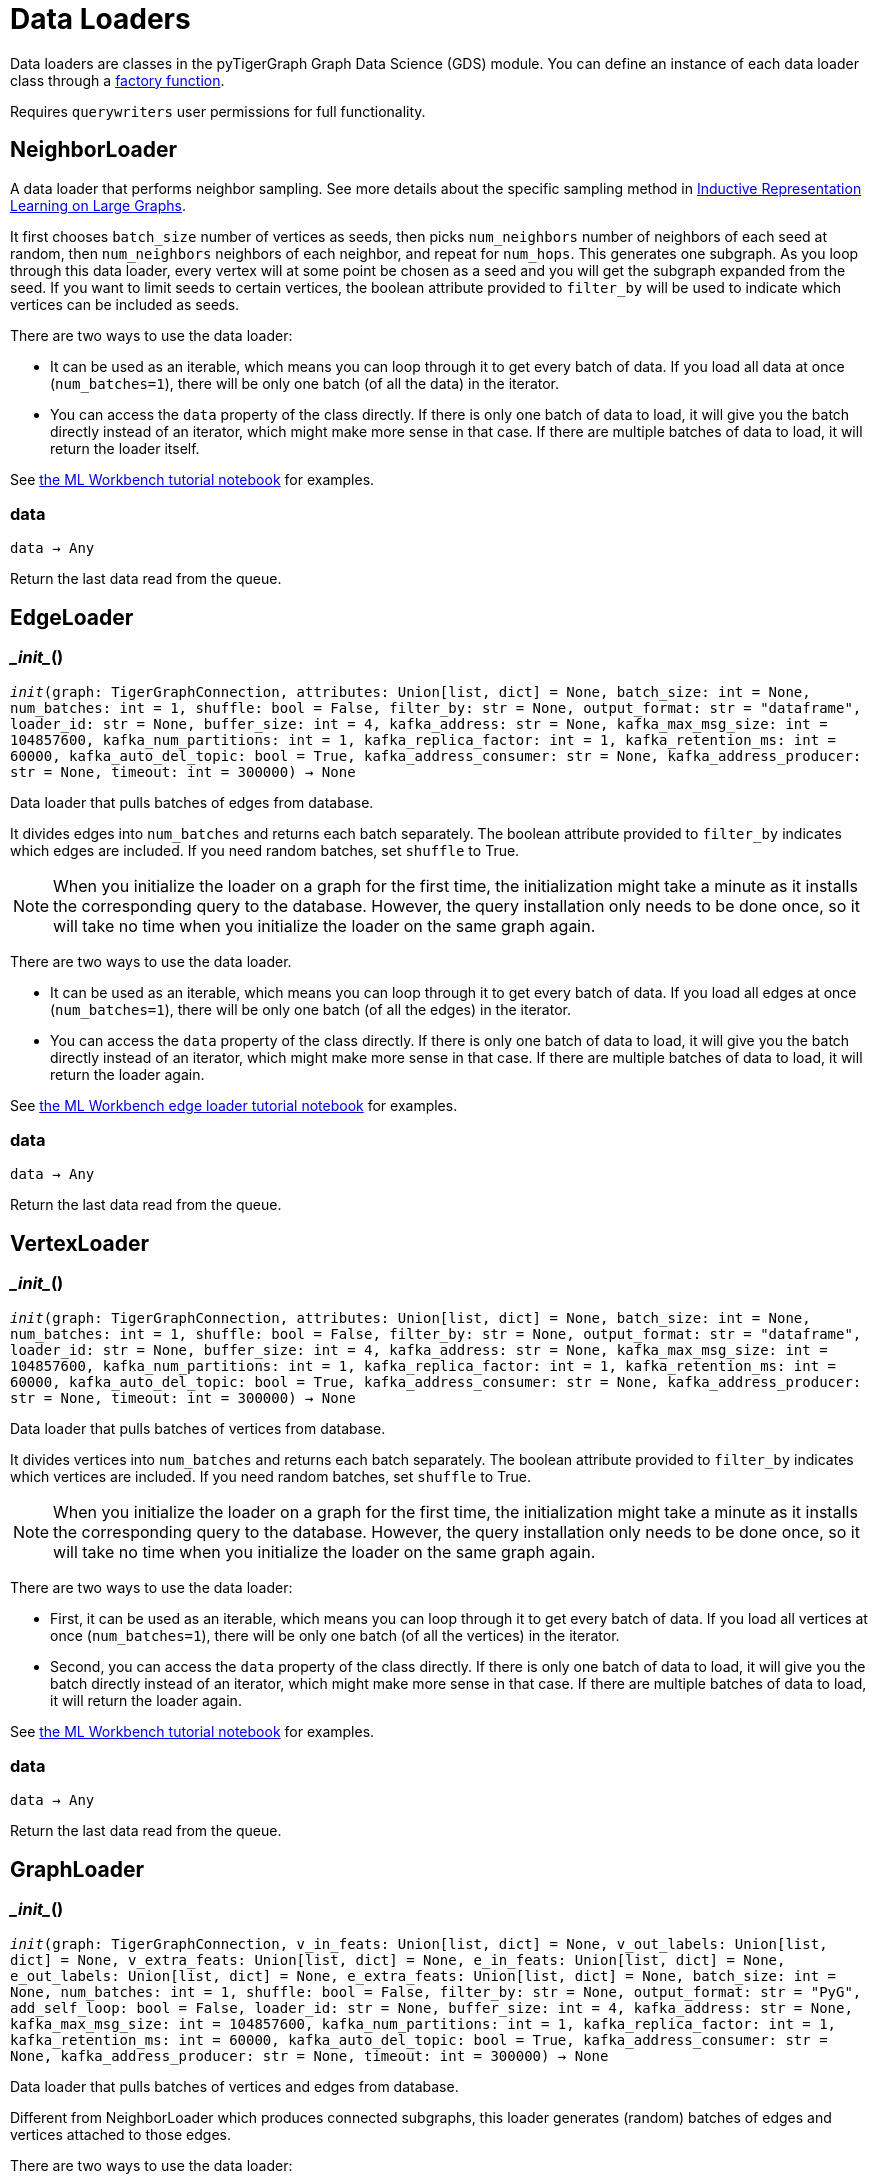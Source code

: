= Data Loaders

:description: Data loader classes in the pyTigerGraph GDS module. 

Data loaders are classes in the pyTigerGraph Graph Data Science (GDS) module. 
You can define an instance of each data loader class through a link:https://docs.tigergraph.com/pytigergraph/current/gds/factory-functions[factory function].

Requires `querywriters` user permissions for full functionality. 

== NeighborLoader

A data loader that performs neighbor sampling.
See more details about the specific sampling method in 
link:https://arxiv.org/abs/1706.02216[Inductive Representation Learning on Large Graphs].

It first chooses `batch_size` number of vertices as seeds,
then picks `num_neighbors` number of neighbors of each seed at random,
then `num_neighbors` neighbors of each neighbor, and repeat for `num_hops`.
This generates one subgraph. As you loop through this data loader, every
vertex will at some point be chosen as a seed and you will get the subgraph
expanded from the seed. If you want to limit seeds to certain vertices, the boolean
attribute provided to `filter_by` will be used to indicate which vertices can be
included as seeds.


There are two ways to use the data loader:

* It can be used as an iterable, which means you can loop through
    it to get every batch of data. If you load all data at once (`num_batches=1`),
    there will be only one batch (of all the data) in the iterator.
* You can access the `data` property of the class directly. If there is
    only one batch of data to load, it will give you the batch directly instead
    of an iterator, which might make more sense in that case. If there are
    multiple batches of data to load, it will return the loader itself.

See https://github.com/TigerGraph-DevLabs/mlworkbench-docs/blob/1.0/tutorials/basics/3_neighborloader.ipynb[the ML Workbench tutorial notebook]
    for examples.

=== data
`data -> Any`

Return the last data read from the queue.


== EdgeLoader


=== \__init__()
`__init__(graph: TigerGraphConnection, attributes: Union[list, dict] = None, batch_size: int = None, num_batches: int = 1, shuffle: bool = False, filter_by: str = None, output_format: str = "dataframe", loader_id: str = None, buffer_size: int = 4, kafka_address: str = None, kafka_max_msg_size: int = 104857600, kafka_num_partitions: int = 1, kafka_replica_factor: int = 1, kafka_retention_ms: int = 60000, kafka_auto_del_topic: bool = True, kafka_address_consumer: str = None, kafka_address_producer: str = None, timeout: int = 300000) -> None`

Data loader that pulls batches of edges from database.

It divides edges into `num_batches` and returns each batch separately.
The boolean attribute provided to `filter_by` indicates which edges are included.
If you need random batches, set `shuffle` to True.

NOTE: When you initialize the loader on a graph for the first time,
the initialization might take a minute as it installs the corresponding
query to the database. However, the query installation only
needs to be done once, so it will take no time when you initialize the loader
on the same graph again.

There are two ways to use the data loader.

* It can be used as an iterable, which means you can loop through
it to get every batch of data. If you load all edges at once (`num_batches=1`),
there will be only one batch (of all the edges) in the iterator.
* You can access the `data` property of the class directly. If there is
only one batch of data to load, it will give you the batch directly instead
of an iterator, which might make more sense in that case. If there are
multiple batches of data to load, it will return the loader again.

See https://github.com/TigerGraph-DevLabs/mlworkbench-docs/blob/1.0/tutorials/basics/3_edgeloader.ipynb[the ML Workbench edge loader tutorial notebook]
for examples.


=== data
`data -> Any`

Return the last data read from the queue.


== VertexLoader


=== \__init__()
`__init__(graph: TigerGraphConnection, attributes: Union[list, dict] = None, batch_size: int = None, num_batches: int = 1, shuffle: bool = False, filter_by: str = None, output_format: str = "dataframe", loader_id: str = None, buffer_size: int = 4, kafka_address: str = None, kafka_max_msg_size: int = 104857600, kafka_num_partitions: int = 1, kafka_replica_factor: int = 1, kafka_retention_ms: int = 60000, kafka_auto_del_topic: bool = True, kafka_address_consumer: str = None, kafka_address_producer: str = None, timeout: int = 300000) -> None`

Data loader that pulls batches of vertices from database.

It divides vertices into `num_batches` and returns each batch separately.
The boolean attribute provided to `filter_by` indicates which vertices are included.
If you need random batches, set `shuffle` to True.

NOTE: When you initialize the loader on a graph for the first time,
the initialization might take a minute as it installs the corresponding
query to the database. However, the query installation only
needs to be done once, so it will take no time when you initialize the loader
on the same graph again.

There are two ways to use the data loader:

* First, it can be used as an iterable, which means you can loop through
it to get every batch of data. If you load all vertices at once (`num_batches=1`),
there will be only one batch (of all the vertices) in the iterator.
* Second, you can access the `data` property of the class directly. If there is
only one batch of data to load, it will give you the batch directly instead
of an iterator, which might make more sense in that case. If there are
multiple batches of data to load, it will return the loader again.

See https://github.com/TigerGraph-DevLabs/mlworkbench-docs/blob/1.0/tutorials/basics/3_vertexloader.ipynb[the ML Workbench tutorial notebook]
for examples.


=== data
`data -> Any`

Return the last data read from the queue.


== GraphLoader


=== \__init__()
`__init__(graph: TigerGraphConnection, v_in_feats: Union[list, dict] = None, v_out_labels: Union[list, dict] = None, v_extra_feats: Union[list, dict] = None, e_in_feats: Union[list, dict] = None, e_out_labels: Union[list, dict] = None, e_extra_feats: Union[list, dict] = None, batch_size: int = None, num_batches: int = 1, shuffle: bool = False, filter_by: str = None, output_format: str = "PyG", add_self_loop: bool = False, loader_id: str = None, buffer_size: int = 4, kafka_address: str = None, kafka_max_msg_size: int = 104857600, kafka_num_partitions: int = 1, kafka_replica_factor: int = 1, kafka_retention_ms: int = 60000, kafka_auto_del_topic: bool = True, kafka_address_consumer: str = None, kafka_address_producer: str = None, timeout: int = 300000) -> None`

Data loader that pulls batches of vertices and edges from database.

Different from NeighborLoader which produces connected subgraphs, this loader
generates (random) batches of edges and vertices attached to those edges.

There are two ways to use the data loader:

* It can be used as an iterable, which means you can loop through
it to get every batch of data. If you load all data at once (`num_batches=1`),
there will be only one batch (of all the data) in the iterator.
* You can access the `data` property of the class directly. If there is
only one batch of data to load, it will give you the batch directly instead
of an iterator, which might make more sense in that case. If there are
multiple batches of data to load, it will return the loader itself.

See https://github.com/TigerGraph-DevLabs/mlworkbench-docs/blob/1.0/tutorials/basics/3_graphloader.ipynb[the ML Workbench tutorial notebook for graph loaders]
for examples.


=== data
`data -> Any`

Return the last data read from the queue.


